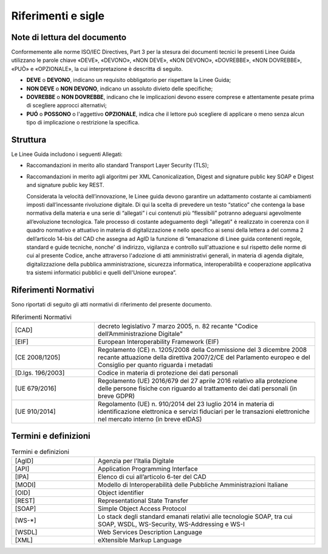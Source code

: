 Riferimenti e sigle
===================

Note di lettura del documento
-----------------------------

Conformemente alle norme ISO/IEC Directives, Part 3 per la stesura dei
documenti tecnici le presenti Linee Guida utilizzano le parole
chiave «DEVE», «DEVONO», «NON DEVE», «NON DEVONO», «DOVREBBE», «NON
DOVREBBE», «PUÒ» e «OPZIONALE», la cui interpretazione è descritta di
seguito.

-  **DEVE** o **DEVONO**, indicano un requisito obbligatorio per
   rispettare la Linee Guida;

-  **NON DEVE** o **NON DEVONO**, indicano un assoluto divieto delle
   specifiche;

-  **DOVREBBE** o **NON DOVREBBE**, indicano che le implicazioni devono
   essere comprese e attentamente pesate prima di scegliere approcci
   alternativi;

-  **PUÓ** o **POSSONO** o l'aggettivo **OPZIONALE**, indica che il
   lettore può scegliere di applicare o meno senza alcun tipo di
   implicazione o restrizione la specifica.

.. _structure:

Struttura
---------

Le Linee Guida includono i seguenti Allegati:

- Raccomandazioni in merito allo standard Transport Layer Security 
  (TLS);
- Raccomandazioni in merito agli algoritmi per XML Canonicalization, 
  Digest and signature public key SOAP e Digest and signature public 
  key REST.

  Considerata la velocità dell’innovazione, le Linee guida devono 
  garantire un adattamento costante ai cambiamenti imposti dall’incessante 
  rivoluzione digitale. Di qui la scelta di prevedere un testo “statico” 
  che contenga la base normativa della materia e una serie di “allegati” 
  i cui contenuti più “flessibili” potranno adeguarsi agevolmente 
  all’evoluzione tecnologica. Tale processo di costante adeguamento 
  degli "allegati" è realizzato in coerenza con il quadro normativo e 
  attuativo in materia di digitalizzazione e nello specifico ai sensi 
  della lettera a del comma 2 dell’articolo 14-bis del CAD che assegna 
  ad AgID la funzione di “emanazione di Linee guida contenenti regole, 
  standard e guide tecniche, nonche' di indirizzo, vigilanza e controllo 
  sull'attuazione e sul rispetto delle norme di cui al presente Codice, 
  anche attraverso l'adozione di atti amministrativi generali, in materia 
  di agenda digitale, digitalizzazione della pubblica amministrazione, 
  sicurezza informatica, interoperabilità e cooperazione applicativa tra 
  sistemi informatici pubblici e quelli dell'Unione europea”.

Riferimenti Normativi
---------------------

Sono riportati di seguito gli atti normativi di riferimento del presente 
documento.

.. list-table:: Riferimenti Normativi
   :widths: 15 40
   :header-rows: 0

   * -    [CAD]
     -    decreto legislativo 7 marzo 2005, n. 82 recante "Codice 
          dell’Amministrazione Digitale"          

   * -    [EIF]
     -    European Interoperability Framework (EIF)

   * -    [CE 2008/1205]
     -    Regolamento (CE) n. 1205/2008 della Commissione del 3 
          dicembre 2008 recante attuazione della direttiva 2007/2/CE 
          del Parlamento europeo e del Consiglio per quanto riguarda i 
          metadati

   * -    [D.lgs. 196/2003]
     -    Codice in materia di protezione dei dati personali

   * -    [UE 679/2016]
     -    Regolamento (UE) 2016/679 del 27 aprile 2016 relativo alla 
          protezione delle persone fisiche con riguardo al trattamento 
          dei dati personali (in breve GDPR)

   * -    [UE 910/2014]
     -    Regolamento (UE) n. 910/2014 del 23 luglio 2014 in materia di 
          identificazione elettronica e servizi fiduciari per le 
          transazioni elettroniche nel mercato interno (in breve eIDAS)

Termini e definizioni
---------------------

.. list-table:: Termini e definizioni
   :widths: 15 40
   :header-rows: 0

   * -    [AgID]
     -    Agenzia per l’Italia Digitale

   * -    [API]
     -    Application Programming Interface

   * -    [IPA]
     -    Elenco di cui all’articolo 6-ter del CAD 

   * -    [MODI]
     -    Modello di Interoperabilità delle Pubbliche Amministrazioni 
          Italiane

   * -    [OID]
     -    Object identifier

   * -    [REST]
     -    Representational State Transfer

   * -    [SOAP]
     -    Simple Object Access Protocol

   * -    [WS-\*]
     -    Lo stack degli standard emanati relativi alle tecnologie SOAP, 
          tra cui SOAP, WSDL, WS-Security, WS-Addressing e WS-I

   * -    [WSDL]
     -    Web Services Description Language

   * -    [XML]
     -    eXtensible Markup Language


.. forum_italia::
   :topic_id: 22256
   :scope: document
